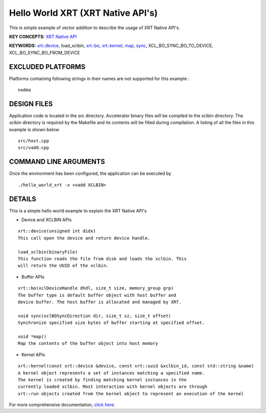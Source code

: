 Hello World XRT (XRT Native API's)
==================================

This is simple example of vector addition to describe the usage of XRT Native API's.

**KEY CONCEPTS:** `XRT Native API <https://www.xilinx.com/html_docs/xilinx2021_1/vitis_doc/devhostapp.html#jln1620691667890>`__

**KEYWORDS:** `xrt::device <https://www.xilinx.com/html_docs/xilinx2021_1/vitis_doc/devhostapp.html#zja1524097906844>`__, load_xclbin, `xrt::bo <https://www.xilinx.com/html_docs/xilinx2021_1/vitis_doc/devhostapp.html#yaz1622072496185>`__, `xrt::kernel <https://www.xilinx.com/html_docs/xilinx2021_1/vitis_doc/devhostapp.html#lqq1622157666187>`__, `map <https://www.xilinx.com/html_docs/xilinx2021_1/vitis_doc/devhostapp.html#yaz1622072496185>`__, `sync <https://www.xilinx.com/html_docs/xilinx2021_1/vitis_doc/devhostapp.html#yaz1622072496185>`__, XCL_BO_SYNC_BO_TO_DEVICE, XCL_BO_SYNC_BO_FROM_DEVICE

EXCLUDED PLATFORMS
------------------

Platforms containing following strings in their names are not supported for this example :

::

   nodma

DESIGN FILES
------------

Application code is located in the src directory. Accelerator binary files will be compiled to the xclbin directory. The xclbin directory is required by the Makefile and its contents will be filled during compilation. A listing of all the files in this example is shown below

::

   src/host.cpp
   src/vadd.cpp
   
COMMAND LINE ARGUMENTS
----------------------

Once the environment has been configured, the application can be executed by

::

   ./hello_world_xrt -x <vadd XCLBIN>

DETAILS
-------

This is a simple hello world example to explain the XRT Native API's

- Device and XCLBIN APIs

::

    xrt::device(unsigned int didx)
    This call open the device and return device handle.

    load_xclbin(binaryFile)
    This function reads the file from disk and loads the xclbin. This 
    will return the UUID of the xclbin.


    
- Buffer APIs

::

    xrt::bo(xclDeviceHandle dhdl, size_t size, memory_group grp)
    The buffer type is default buffer object with host buffer and 
    device buffer. The host buffer is allocated and managed by XRT.
    
    void sync(xclBOSyncDirection dir, size_t sz, size_t offset)
    Synchronize specified size bytes of buffer starting at specified offset.

    void *map()
    Map the contents of the buffer object into host memory



- Kernel APIs

::

    xrt::kernel(const xrt::device &device, const xrt::uuid &xclbin_id, const std::string &name)
    A kernel object represents a set of instances matching a specified name.
    The kernel is created by finding matching kernel instances in the 
    currently loaded xclbin. Most interaction with kernel objects are through
    xrt::run objects created from the kernel object to represent an execution of the kernel


    

For more comprehensive documentation, `click here <http://xilinx.github.io/Vitis_Accel_Examples>`__.